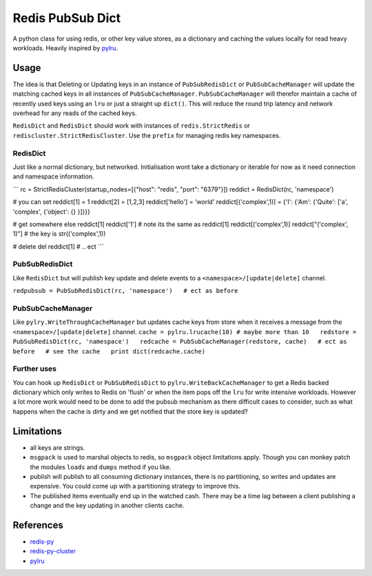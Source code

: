 Redis PubSub Dict
=================

|PyPI version|

A python class for using redis, or other key value stores, as a
dictionary and caching the values locally for read heavy workloads.
Heavily inspired by `pylru <https://pypi.python.org/pypi/pylru>`__.

Usage
-----

The idea is that Deleting or Updating keys in an instance of
``PubSubRedisDict`` or ``PubSubCacheManager`` will update the matching
cached keys in all instances of ``PubSubCacheManager``.
``PubSubCacheManager`` will therefor maintain a cache of recently used
keys using an ``lru`` or just a straight up ``dict()``. This will reduce
the round trip latency and network overhead for any reads of the cached
keys.

``RedisDict`` and ``RedisDict`` should work with instances of
``redis.StrictRedis`` or ``rediscluster.StrictRedisCluster``. Use the
``prefix`` for managing redis key namespaces.

RedisDict
~~~~~~~~~

Just like a normal dictionary, but networked. Initialisation wont take a
dictionary or iterable for now as it need connection and namespace
information.

\`\`\` rc = StrictRedisCluster(startup\_nodes=[{"host": "redis", "port":
"6379"}]) reddict = RedisDict(rc, 'namespace')

# you can set reddict[1] = 1 reddict[2] = [1,2,3] reddict['hello'] =
'world' reddict[('complex',1)] = {'I': {'Am': {'Quite': ['a', 'complex',
{'object': {} }]}}}

# get somewhere else reddict[1] reddict['1'] # note its the same as
reddict[1] reddict[('complex',1)] reddict["('complex', 1)"] # the key is
str(('complex',1))

# delete del reddict[1] # .. ect \`\`\`

PubSubRedisDict
~~~~~~~~~~~~~~~

Like ``RedisDict`` but will publish key update and delete events to a
``<namespace>/[update|delete]`` channel.

``redpubsub = PubSubRedisDict(rc, 'namespace')   # ect as before``

PubSubCacheManager
~~~~~~~~~~~~~~~~~~

Like ``pylry.WriteThroughCacheManager`` but updates cache keys from
store when it receives a message from the
``<namespace>/[update|delete]`` channel.
``cache = pylru.lrucache(10) # maybe more than 10   redstore = PubSubRedisDict(rc, 'namespace')   redcache = PubSubCacheManager(redstore, cache)   # ect as before   # see the cache   print dict(redcache.cache)``

Further uses
~~~~~~~~~~~~

You can hook up ``RedisDict`` or ``PubSubRedisDict`` to
``pylru.WriteBackCacheManager`` to get a Redis backed dictionary which
only writes to Redis on 'flush' or when the item pops off the ``lru``
for write intensive workloads. However a lot more work would need to be
done to add the pubsub mechanism as there difficult cases to consider,
such as what happens when the cache is dirty and we get notified that
the store key is updated?

Limitations
-----------

-  all keys are strings.
-  ``msgpack`` is used to marshal objects to redis, so ``msgpack``
   object limitations apply. Though you can monkey patch the modules
   ``loads`` and ``dumps`` method if you like.
-  publish will publish to all consuming dictionary instances, there is
   no partitioning, so writes and updates are expensive. You could come
   up with a partitioning strategy to improve this.
-  The published items eventually end up in the watched cash. There may
   be a time lag between a client publishing a change and the key
   updating in another clients cache.

References
----------

-  `redis-py <http://redis-py.readthedocs.io/>`__
-  `redis-py-cluster <http://redis-py-cluster.readthedocs.io/>`__
-  `pylru <https://pypi.python.org/pypi/pylru>`__

.. |PyPI version| image:: https://img.shields.io/pypi/v/redis-pubsub-dict.svg
   :target: https://pypi.python.org/pypi/redis-pubsub-dict
